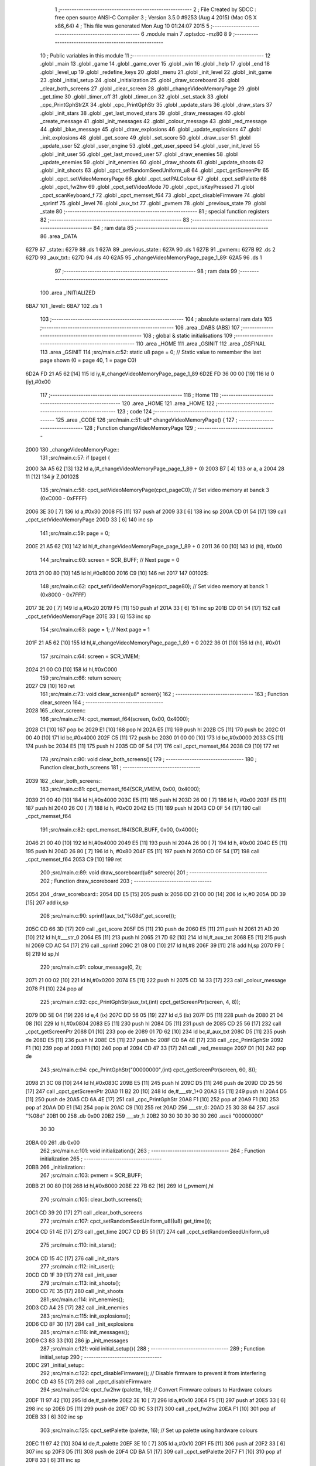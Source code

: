                               1 ;--------------------------------------------------------
                              2 ; File Created by SDCC : free open source ANSI-C Compiler
                              3 ; Version 3.5.0 #9253 (Aug  4 2015) (Mac OS X x86_64)
                              4 ; This file was generated Mon Aug 10 01:24:07 2015
                              5 ;--------------------------------------------------------
                              6 	.module main
                              7 	.optsdcc -mz80
                              8 	
                              9 ;--------------------------------------------------------
                             10 ; Public variables in this module
                             11 ;--------------------------------------------------------
                             12 	.globl _main
                             13 	.globl _game
                             14 	.globl _game_over
                             15 	.globl _win
                             16 	.globl _help
                             17 	.globl _end
                             18 	.globl _level_up
                             19 	.globl _redefine_keys
                             20 	.globl _menu
                             21 	.globl _init_level
                             22 	.globl _init_game
                             23 	.globl _initial_setup
                             24 	.globl _initialization
                             25 	.globl _draw_scoreboard
                             26 	.globl _clear_both_screens
                             27 	.globl _clear_screen
                             28 	.globl _changeVideoMemoryPage
                             29 	.globl _get_time
                             30 	.globl _timer_off
                             31 	.globl _timer_on
                             32 	.globl _set_stack
                             33 	.globl _cpc_PrintGphStr2X
                             34 	.globl _cpc_PrintGphStr
                             35 	.globl _update_stars
                             36 	.globl _draw_stars
                             37 	.globl _init_stars
                             38 	.globl _get_last_moved_stars
                             39 	.globl _draw_messages
                             40 	.globl _create_message
                             41 	.globl _init_messages
                             42 	.globl _colour_message
                             43 	.globl _red_message
                             44 	.globl _blue_message
                             45 	.globl _draw_explosions
                             46 	.globl _update_explosions
                             47 	.globl _init_explosions
                             48 	.globl _get_score
                             49 	.globl _set_score
                             50 	.globl _draw_user
                             51 	.globl _update_user
                             52 	.globl _user_engine
                             53 	.globl _get_user_speed
                             54 	.globl _user_init_level
                             55 	.globl _init_user
                             56 	.globl _get_last_moved_user
                             57 	.globl _draw_enemies
                             58 	.globl _update_enemies
                             59 	.globl _init_enemies
                             60 	.globl _draw_shoots
                             61 	.globl _update_shoots
                             62 	.globl _init_shoots
                             63 	.globl _cpct_setRandomSeedUniform_u8
                             64 	.globl _cpct_getScreenPtr
                             65 	.globl _cpct_setVideoMemoryPage
                             66 	.globl _cpct_setPALColour
                             67 	.globl _cpct_setPalette
                             68 	.globl _cpct_fw2hw
                             69 	.globl _cpct_setVideoMode
                             70 	.globl _cpct_isKeyPressed
                             71 	.globl _cpct_scanKeyboard_f
                             72 	.globl _cpct_memset_f64
                             73 	.globl _cpct_disableFirmware
                             74 	.globl _sprintf
                             75 	.globl _level
                             76 	.globl _aux_txt
                             77 	.globl _pvmem
                             78 	.globl _previous_state
                             79 	.globl _state
                             80 ;--------------------------------------------------------
                             81 ; special function registers
                             82 ;--------------------------------------------------------
                             83 ;--------------------------------------------------------
                             84 ; ram data
                             85 ;--------------------------------------------------------
                             86 	.area _DATA
   6279                      87 _state::
   6279                      88 	.ds 1
   627A                      89 _previous_state::
   627A                      90 	.ds 1
   627B                      91 _pvmem::
   627B                      92 	.ds 2
   627D                      93 _aux_txt::
   627D                      94 	.ds 40
   62A5                      95 _changeVideoMemoryPage_page_1_89:
   62A5                      96 	.ds 1
                             97 ;--------------------------------------------------------
                             98 ; ram data
                             99 ;--------------------------------------------------------
                            100 	.area _INITIALIZED
   6BA7                     101 _level::
   6BA7                     102 	.ds 1
                            103 ;--------------------------------------------------------
                            104 ; absolute external ram data
                            105 ;--------------------------------------------------------
                            106 	.area _DABS (ABS)
                            107 ;--------------------------------------------------------
                            108 ; global & static initialisations
                            109 ;--------------------------------------------------------
                            110 	.area _HOME
                            111 	.area _GSINIT
                            112 	.area _GSFINAL
                            113 	.area _GSINIT
                            114 ;src/main.c:52: static u8 page   = 0;   // Static value to remember the last page shown (0 = page 40, 1 = page C0)
   6D2A FD 21 A5 62   [14]  115 	ld	iy,#_changeVideoMemoryPage_page_1_89
   6D2E FD 36 00 00   [19]  116 	ld	0 (iy),#0x00
                            117 ;--------------------------------------------------------
                            118 ; Home
                            119 ;--------------------------------------------------------
                            120 	.area _HOME
                            121 	.area _HOME
                            122 ;--------------------------------------------------------
                            123 ; code
                            124 ;--------------------------------------------------------
                            125 	.area _CODE
                            126 ;src/main.c:51: u8* changeVideoMemoryPage() {
                            127 ;	---------------------------------
                            128 ; Function changeVideoMemoryPage
                            129 ; ---------------------------------
   2000                     130 _changeVideoMemoryPage::
                            131 ;src/main.c:57: if (page) {
   2000 3A A5 62      [13]  132 	ld	a,(#_changeVideoMemoryPage_page_1_89 + 0)
   2003 B7            [ 4]  133 	or	a, a
   2004 28 11         [12]  134 	jr	Z,00102$
                            135 ;src/main.c:58: cpct_setVideoMemoryPage(cpct_pageC0);  // Set video memory at banck 3 (0xC000 - 0xFFFF)
   2006 3E 30         [ 7]  136 	ld	a,#0x30
   2008 F5            [11]  137 	push	af
   2009 33            [ 6]  138 	inc	sp
   200A CD 01 54      [17]  139 	call	_cpct_setVideoMemoryPage
   200D 33            [ 6]  140 	inc	sp
                            141 ;src/main.c:59: page = 0;  
   200E 21 A5 62      [10]  142 	ld	hl,#_changeVideoMemoryPage_page_1_89 + 0
   2011 36 00         [10]  143 	ld	(hl), #0x00
                            144 ;src/main.c:60: screen = SCR_BUFF;                            // Next page = 0
   2013 21 00 80      [10]  145 	ld	hl,#0x8000
   2016 C9            [10]  146 	ret
   2017                     147 00102$:
                            148 ;src/main.c:62: cpct_setVideoMemoryPage(cpct_page80);  // Set video memory at banck 1 (0x8000 - 0x7FFF)
   2017 3E 20         [ 7]  149 	ld	a,#0x20
   2019 F5            [11]  150 	push	af
   201A 33            [ 6]  151 	inc	sp
   201B CD 01 54      [17]  152 	call	_cpct_setVideoMemoryPage
   201E 33            [ 6]  153 	inc	sp
                            154 ;src/main.c:63: page = 1;                              // Next page = 1
   201F 21 A5 62      [10]  155 	ld	hl,#_changeVideoMemoryPage_page_1_89 + 0
   2022 36 01         [10]  156 	ld	(hl), #0x01
                            157 ;src/main.c:64: screen = SCR_VMEM;
   2024 21 00 C0      [10]  158 	ld	hl,#0xC000
                            159 ;src/main.c:66: return screen;
   2027 C9            [10]  160 	ret
                            161 ;src/main.c:73: void clear_screen(u8* screen){
                            162 ;	---------------------------------
                            163 ; Function clear_screen
                            164 ; ---------------------------------
   2028                     165 _clear_screen::
                            166 ;src/main.c:74: cpct_memset_f64(screen, 0x00, 0x4000);   
   2028 C1            [10]  167 	pop	bc
   2029 E1            [10]  168 	pop	hl
   202A E5            [11]  169 	push	hl
   202B C5            [11]  170 	push	bc
   202C 01 00 40      [10]  171 	ld	bc,#0x4000
   202F C5            [11]  172 	push	bc
   2030 01 00 00      [10]  173 	ld	bc,#0x0000
   2033 C5            [11]  174 	push	bc
   2034 E5            [11]  175 	push    hl
   2035 CD 0F 54      [17]  176 	call    _cpct_memset_f64
   2038 C9            [10]  177 	ret
                            178 ;src/main.c:80: void clear_both_screens(){
                            179 ;	---------------------------------
                            180 ; Function clear_both_screens
                            181 ; ---------------------------------
   2039                     182 _clear_both_screens::
                            183 ;src/main.c:81: cpct_memset_f64(SCR_VMEM, 0x00, 0x4000);   
   2039 21 00 40      [10]  184 	ld	hl,#0x4000
   203C E5            [11]  185 	push	hl
   203D 26 00         [ 7]  186 	ld	h, #0x00
   203F E5            [11]  187 	push	hl
   2040 26 C0         [ 7]  188 	ld	h, #0xC0
   2042 E5            [11]  189 	push	hl
   2043 CD 0F 54      [17]  190 	call	_cpct_memset_f64
                            191 ;src/main.c:82: cpct_memset_f64(SCR_BUFF, 0x00, 0x4000);   
   2046 21 00 40      [10]  192 	ld	hl,#0x4000
   2049 E5            [11]  193 	push	hl
   204A 26 00         [ 7]  194 	ld	h, #0x00
   204C E5            [11]  195 	push	hl
   204D 26 80         [ 7]  196 	ld	h, #0x80
   204F E5            [11]  197 	push    hl
   2050 CD 0F 54      [17]  198 	call    _cpct_memset_f64
   2053 C9            [10]  199 	ret
                            200 ;src/main.c:89: void draw_scoreboard(u8* screen){
                            201 ;	---------------------------------
                            202 ; Function draw_scoreboard
                            203 ; ---------------------------------
   2054                     204 _draw_scoreboard::
   2054 DD E5         [15]  205 	push	ix
   2056 DD 21 00 00   [14]  206 	ld	ix,#0
   205A DD 39         [15]  207 	add	ix,sp
                            208 ;src/main.c:90: sprintf(aux_txt,"%08d",get_score());
   205C CD 66 3D      [17]  209 	call	_get_score
   205F D5            [11]  210 	push	de
   2060 E5            [11]  211 	push	hl
   2061 21 AD 20      [10]  212 	ld	hl,#___str_0
   2064 E5            [11]  213 	push	hl
   2065 21 7D 62      [10]  214 	ld	hl,#_aux_txt
   2068 E5            [11]  215 	push	hl
   2069 CD AC 54      [17]  216 	call	_sprintf
   206C 21 08 00      [10]  217 	ld	hl,#8
   206F 39            [11]  218 	add	hl,sp
   2070 F9            [ 6]  219 	ld	sp,hl
                            220 ;src/main.c:91: colour_message(0, 2);
   2071 21 00 02      [10]  221 	ld	hl,#0x0200
   2074 E5            [11]  222 	push	hl
   2075 CD 14 33      [17]  223 	call	_colour_message
   2078 F1            [10]  224 	pop	af
                            225 ;src/main.c:92: cpc_PrintGphStr(aux_txt,(int) cpct_getScreenPtr(screen, 4, 8));
   2079 DD 5E 04      [19]  226 	ld	e,4 (ix)
   207C DD 56 05      [19]  227 	ld	d,5 (ix)
   207F D5            [11]  228 	push	de
   2080 21 04 08      [10]  229 	ld	hl,#0x0804
   2083 E5            [11]  230 	push	hl
   2084 D5            [11]  231 	push	de
   2085 CD 25 56      [17]  232 	call	_cpct_getScreenPtr
   2088 D1            [10]  233 	pop	de
   2089 01 7D 62      [10]  234 	ld	bc,#_aux_txt
   208C D5            [11]  235 	push	de
   208D E5            [11]  236 	push	hl
   208E C5            [11]  237 	push	bc
   208F CD 6A 4E      [17]  238 	call	_cpc_PrintGphStr
   2092 F1            [10]  239 	pop	af
   2093 F1            [10]  240 	pop	af
   2094 CD 47 33      [17]  241 	call	_red_message
   2097 D1            [10]  242 	pop	de
                            243 ;src/main.c:94: cpc_PrintGphStr("00000000",(int) cpct_getScreenPtr(screen, 60, 8));
   2098 21 3C 08      [10]  244 	ld	hl,#0x083C
   209B E5            [11]  245 	push	hl
   209C D5            [11]  246 	push	de
   209D CD 25 56      [17]  247 	call	_cpct_getScreenPtr
   20A0 11 B2 20      [10]  248 	ld	de,#___str_1+0
   20A3 E5            [11]  249 	push	hl
   20A4 D5            [11]  250 	push	de
   20A5 CD 6A 4E      [17]  251 	call	_cpc_PrintGphStr
   20A8 F1            [10]  252 	pop	af
   20A9 F1            [10]  253 	pop	af
   20AA DD E1         [14]  254 	pop	ix
   20AC C9            [10]  255 	ret
   20AD                     256 ___str_0:
   20AD 25 30 38 64         257 	.ascii "%08d"
   20B1 00                  258 	.db 0x00
   20B2                     259 ___str_1:
   20B2 30 30 30 30 30 30   260 	.ascii "00000000"
        30 30
   20BA 00                  261 	.db 0x00
                            262 ;src/main.c:101: void initialization(){
                            263 ;	---------------------------------
                            264 ; Function initialization
                            265 ; ---------------------------------
   20BB                     266 _initialization::
                            267 ;src/main.c:103: pvmem = SCR_BUFF;
   20BB 21 00 80      [10]  268 	ld	hl,#0x8000
   20BE 22 7B 62      [16]  269 	ld	(_pvmem),hl
                            270 ;src/main.c:105: clear_both_screens();
   20C1 CD 39 20      [17]  271 	call	_clear_both_screens
                            272 ;src/main.c:107: cpct_setRandomSeedUniform_u8((u8) get_time());
   20C4 CD 51 4E      [17]  273 	call	_get_time
   20C7 CD B5 51      [17]  274 	call	_cpct_setRandomSeedUniform_u8
                            275 ;src/main.c:110: init_stars();
   20CA CD 15 4C      [17]  276 	call	_init_stars
                            277 ;src/main.c:112: init_user();
   20CD CD 1F 39      [17]  278 	call	_init_user
                            279 ;src/main.c:113: init_shoots();
   20D0 CD 7E 35      [17]  280 	call	_init_shoots
                            281 ;src/main.c:114: init_enemies();
   20D3 CD A4 25      [17]  282 	call	_init_enemies
                            283 ;src/main.c:115: init_explosions();
   20D6 CD 8F 30      [17]  284 	call	_init_explosions
                            285 ;src/main.c:116: init_messages();
   20D9 C3 83 33      [10]  286 	jp    _init_messages
                            287 ;src/main.c:121: void initial_setup(){
                            288 ;	---------------------------------
                            289 ; Function initial_setup
                            290 ; ---------------------------------
   20DC                     291 _initial_setup::
                            292 ;src/main.c:122: cpct_disableFirmware();  // Disable firmware to prevent it from interfering
   20DC CD 43 55      [17]  293 	call	_cpct_disableFirmware
                            294 ;src/main.c:124: cpct_fw2hw       (palette, 16);   // Convert Firmware colours to Hardware colours 
   20DF 11 97 42      [10]  295 	ld	de,#_palette
   20E2 3E 10         [ 7]  296 	ld	a,#0x10
   20E4 F5            [11]  297 	push	af
   20E5 33            [ 6]  298 	inc	sp
   20E6 D5            [11]  299 	push	de
   20E7 CD 9C 53      [17]  300 	call	_cpct_fw2hw
   20EA F1            [10]  301 	pop	af
   20EB 33            [ 6]  302 	inc	sp
                            303 ;src/main.c:125: cpct_setPalette  (palette, 16);   // Set up palette using hardware colours
   20EC 11 97 42      [10]  304 	ld	de,#_palette
   20EF 3E 10         [ 7]  305 	ld	a,#0x10
   20F1 F5            [11]  306 	push	af
   20F2 33            [ 6]  307 	inc	sp
   20F3 D5            [11]  308 	push	de
   20F4 CD BA 51      [17]  309 	call	_cpct_setPalette
   20F7 F1            [10]  310 	pop	af
   20F8 33            [ 6]  311 	inc	sp
                            312 ;src/main.c:126: cpct_setBorder   (palette[0]);    // Set up the border to the background colour (white)
   20F9 3A 97 42      [13]  313 	ld	a, (#_palette + 0)
   20FC 57            [ 4]  314 	ld	d,a
   20FD 1E 10         [ 7]  315 	ld	e,#0x10
   20FF D5            [11]  316 	push	de
   2100 CD D0 52      [17]  317 	call	_cpct_setPALColour
   2103 F1            [10]  318 	pop	af
                            319 ;src/main.c:127: cpct_setVideoMode(0);               // Change to Mode 0 (160x200, 16 colours)
   2104 AF            [ 4]  320 	xor	a, a
   2105 F5            [11]  321 	push	af
   2106 33            [ 6]  322 	inc	sp
   2107 CD 0F 55      [17]  323 	call	_cpct_setVideoMode
   210A 33            [ 6]  324 	inc	sp
                            325 ;src/main.c:130: clear_both_screens();
   210B CD 39 20      [17]  326 	call	_clear_both_screens
                            327 ;src/main.c:131: state=INITIAL_STATE;
   210E 21 79 62      [10]  328 	ld	hl,#_state + 0
   2111 36 02         [10]  329 	ld	(hl), #0x02
   2113 C9            [10]  330 	ret
                            331 ;src/main.c:134: void init_game(){
                            332 ;	---------------------------------
                            333 ; Function init_game
                            334 ; ---------------------------------
   2114                     335 _init_game::
                            336 ;src/main.c:136: }
   2114 C9            [10]  337 	ret
                            338 ;src/main.c:138: void init_level(){
                            339 ;	---------------------------------
                            340 ; Function init_level
                            341 ; ---------------------------------
   2115                     342 _init_level::
                            343 ;src/main.c:140: }
   2115 C9            [10]  344 	ret
                            345 ;src/main.c:142: u8 menu(){
                            346 ;	---------------------------------
                            347 ; Function menu
                            348 ; ---------------------------------
   2116                     349 _menu::
                            350 ;src/main.c:143: u8 choice=0;
   2116 0E 00         [ 7]  351 	ld	c,#0x00
                            352 ;src/main.c:145: clear_screen(SCR_VMEM);
   2118 C5            [11]  353 	push	bc
   2119 21 00 C0      [10]  354 	ld	hl,#0xC000
   211C E5            [11]  355 	push	hl
   211D CD 28 20      [17]  356 	call	_clear_screen
   2120 F1            [10]  357 	pop	af
   2121 CD 47 33      [17]  358 	call	_red_message
   2124 21 14 10      [10]  359 	ld	hl,#0x1014
   2127 E5            [11]  360 	push	hl
   2128 21 00 C0      [10]  361 	ld	hl,#0xC000
   212B E5            [11]  362 	push	hl
   212C CD 25 56      [17]  363 	call	_cpct_getScreenPtr
   212F C1            [10]  364 	pop	bc
   2130 11 00 22      [10]  365 	ld	de,#___str_2+0
   2133 C5            [11]  366 	push	bc
   2134 E5            [11]  367 	push	hl
   2135 D5            [11]  368 	push	de
   2136 CD 5F 4E      [17]  369 	call	_cpc_PrintGphStr2X
   2139 F1            [10]  370 	pop	af
   213A F1            [10]  371 	pop	af
   213B CD 65 33      [17]  372 	call	_blue_message
   213E 21 1C 40      [10]  373 	ld	hl,#0x401C
   2141 E5            [11]  374 	push	hl
   2142 21 00 C0      [10]  375 	ld	hl,#0xC000
   2145 E5            [11]  376 	push	hl
   2146 CD 25 56      [17]  377 	call	_cpct_getScreenPtr
   2149 C1            [10]  378 	pop	bc
   214A 11 15 22      [10]  379 	ld	de,#___str_3+0
   214D C5            [11]  380 	push	bc
   214E E5            [11]  381 	push	hl
   214F D5            [11]  382 	push	de
   2150 CD 6A 4E      [17]  383 	call	_cpc_PrintGphStr
   2153 F1            [10]  384 	pop	af
   2154 21 1C 50      [10]  385 	ld	hl, #0x501C
   2157 E3            [19]  386 	ex	(sp),hl
   2158 21 00 C0      [10]  387 	ld	hl,#0xC000
   215B E5            [11]  388 	push	hl
   215C CD 25 56      [17]  389 	call	_cpct_getScreenPtr
   215F C1            [10]  390 	pop	bc
   2160 11 1D 22      [10]  391 	ld	de,#___str_4+0
   2163 C5            [11]  392 	push	bc
   2164 E5            [11]  393 	push	hl
   2165 D5            [11]  394 	push	de
   2166 CD 6A 4E      [17]  395 	call	_cpc_PrintGphStr
   2169 F1            [10]  396 	pop	af
   216A 21 1C 60      [10]  397 	ld	hl, #0x601C
   216D E3            [19]  398 	ex	(sp),hl
   216E 21 00 C0      [10]  399 	ld	hl,#0xC000
   2171 E5            [11]  400 	push	hl
   2172 CD 25 56      [17]  401 	call	_cpct_getScreenPtr
   2175 C1            [10]  402 	pop	bc
   2176 11 25 22      [10]  403 	ld	de,#___str_5+0
   2179 C5            [11]  404 	push	bc
   217A E5            [11]  405 	push	hl
   217B D5            [11]  406 	push	de
   217C CD 6A 4E      [17]  407 	call	_cpc_PrintGphStr
   217F F1            [10]  408 	pop	af
   2180 21 1C 70      [10]  409 	ld	hl, #0x701C
   2183 E3            [19]  410 	ex	(sp),hl
   2184 21 00 C0      [10]  411 	ld	hl,#0xC000
   2187 E5            [11]  412 	push	hl
   2188 CD 25 56      [17]  413 	call	_cpct_getScreenPtr
   218B C1            [10]  414 	pop	bc
   218C 11 38 22      [10]  415 	ld	de,#___str_6+0
   218F C5            [11]  416 	push	bc
   2190 E5            [11]  417 	push	hl
   2191 D5            [11]  418 	push	de
   2192 CD 6A 4E      [17]  419 	call	_cpc_PrintGphStr
   2195 F1            [10]  420 	pop	af
   2196 F1            [10]  421 	pop	af
   2197 CD 47 33      [17]  422 	call	_red_message
   219A 21 14 A0      [10]  423 	ld	hl,#0xA014
   219D E5            [11]  424 	push	hl
   219E 21 00 C0      [10]  425 	ld	hl,#0xC000
   21A1 E5            [11]  426 	push	hl
   21A2 CD 25 56      [17]  427 	call	_cpct_getScreenPtr
   21A5 C1            [10]  428 	pop	bc
   21A6 11 42 22      [10]  429 	ld	de,#___str_7+0
   21A9 C5            [11]  430 	push	bc
   21AA E5            [11]  431 	push	hl
   21AB D5            [11]  432 	push	de
   21AC CD 6A 4E      [17]  433 	call	_cpc_PrintGphStr
   21AF F1            [10]  434 	pop	af
   21B0 F1            [10]  435 	pop	af
   21B1 C1            [10]  436 	pop	bc
                            437 ;src/main.c:157: while (choice==0) {
   21B2                     438 00109$:
   21B2 79            [ 4]  439 	ld	a,c
   21B3 B7            [ 4]  440 	or	a, a
   21B4 20 48         [12]  441 	jr	NZ,00111$
                            442 ;src/main.c:159: cpct_scanKeyboard_f();
   21B6 C5            [11]  443 	push	bc
   21B7 CD EF 51      [17]  444 	call	_cpct_scanKeyboard_f
   21BA 21 08 01      [10]  445 	ld	hl,#0x0108
   21BD E5            [11]  446 	push	hl
   21BE CD DE 51      [17]  447 	call	_cpct_isKeyPressed
   21C1 F1            [10]  448 	pop	af
   21C2 7D            [ 4]  449 	ld	a,l
   21C3 C1            [10]  450 	pop	bc
   21C4 B7            [ 4]  451 	or	a, a
   21C5 28 05         [12]  452 	jr	Z,00102$
                            453 ;src/main.c:162: init_game();
   21C7 CD 14 21      [17]  454 	call	_init_game
                            455 ;src/main.c:163: choice=STATE_GAME;
   21CA 0E 04         [ 7]  456 	ld	c,#0x04
   21CC                     457 00102$:
                            458 ;src/main.c:165: if (cpct_isKeyPressed(Key_2))    
   21CC C5            [11]  459 	push	bc
   21CD 21 08 02      [10]  460 	ld	hl,#0x0208
   21D0 E5            [11]  461 	push	hl
   21D1 CD DE 51      [17]  462 	call	_cpct_isKeyPressed
   21D4 F1            [10]  463 	pop	af
   21D5 7D            [ 4]  464 	ld	a,l
   21D6 C1            [10]  465 	pop	bc
   21D7 B7            [ 4]  466 	or	a, a
   21D8 28 02         [12]  467 	jr	Z,00104$
                            468 ;src/main.c:166: choice=STATE_HELP;
   21DA 0E 03         [ 7]  469 	ld	c,#0x03
   21DC                     470 00104$:
                            471 ;src/main.c:167: if (cpct_isKeyPressed(Key_3))    
   21DC C5            [11]  472 	push	bc
   21DD 21 07 02      [10]  473 	ld	hl,#0x0207
   21E0 E5            [11]  474 	push	hl
   21E1 CD DE 51      [17]  475 	call	_cpct_isKeyPressed
   21E4 F1            [10]  476 	pop	af
   21E5 7D            [ 4]  477 	ld	a,l
   21E6 C1            [10]  478 	pop	bc
   21E7 B7            [ 4]  479 	or	a, a
   21E8 28 02         [12]  480 	jr	Z,00106$
                            481 ;src/main.c:168: choice=STATE_REDEFINE;
   21EA 0E 09         [ 7]  482 	ld	c,#0x09
   21EC                     483 00106$:
                            484 ;src/main.c:169: if (cpct_isKeyPressed(Key_Esc)){    
   21EC C5            [11]  485 	push	bc
   21ED 21 08 04      [10]  486 	ld	hl,#0x0408
   21F0 E5            [11]  487 	push	hl
   21F1 CD DE 51      [17]  488 	call	_cpct_isKeyPressed
   21F4 F1            [10]  489 	pop	af
   21F5 7D            [ 4]  490 	ld	a,l
   21F6 C1            [10]  491 	pop	bc
   21F7 B7            [ 4]  492 	or	a, a
   21F8 28 B8         [12]  493 	jr	Z,00109$
                            494 ;src/main.c:170: choice=STATE_EXIT;
   21FA 0E 05         [ 7]  495 	ld	c,#0x05
   21FC 18 B4         [12]  496 	jr	00109$
   21FE                     497 00111$:
                            498 ;src/main.c:173: return choice; 
   21FE 69            [ 4]  499 	ld	l,c
   21FF C9            [10]  500 	ret
   2200                     501 ___str_2:
   2200 53 50 41 43 45 3B   502 	.ascii "SPACE;RETRO;INVADERS"
        52 45 54 52 4F 3B
        49 4E 56 41 44 45
        52 53
   2214 00                  503 	.db 0x00
   2215                     504 ___str_3:
   2215 31 3B 4A 55 47 41   505 	.ascii "1;JUGAR"
        52
   221C 00                  506 	.db 0x00
   221D                     507 ___str_4:
   221D 32 3B 41 59 55 44   508 	.ascii "2;AYUDA"
        41
   2224 00                  509 	.db 0x00
   2225                     510 ___str_5:
   2225 33 3B 52 45 44 45   511 	.ascii "3;REDEFINIR;TECLAS"
        46 49 4E 49 52 3B
        54 45 43 4C 41 53
   2237 00                  512 	.db 0x00
   2238                     513 ___str_6:
   2238 45 53 43 3B 53 41   514 	.ascii "ESC;SALIR"
        4C 49 52
   2241 00                  515 	.db 0x00
   2242                     516 ___str_7:
   2242 43 3B 32 30 31 35   517 	.ascii "C;2015;JOHN;LOBO"
        3B 4A 4F 48 4E 3B
        4C 4F 42 4F
   2252 00                  518 	.db 0x00
                            519 ;src/main.c:176: u8 redefine_keys(){
                            520 ;	---------------------------------
                            521 ; Function redefine_keys
                            522 ; ---------------------------------
   2253                     523 _redefine_keys::
                            524 ;src/main.c:178: return STATE_MENU;
   2253 2E 02         [ 7]  525 	ld	l,#0x02
   2255 C9            [10]  526 	ret
                            527 ;src/main.c:182: u8 level_up(){
                            528 ;	---------------------------------
                            529 ; Function level_up
                            530 ; ---------------------------------
   2256                     531 _level_up::
                            532 ;src/main.c:184: return STATE_MENU;
   2256 2E 02         [ 7]  533 	ld	l,#0x02
   2258 C9            [10]  534 	ret
                            535 ;src/main.c:188: u8 end(){
                            536 ;	---------------------------------
                            537 ; Function end
                            538 ; ---------------------------------
   2259                     539 _end::
                            540 ;src/main.c:190: return STATE_MENU;
   2259 2E 02         [ 7]  541 	ld	l,#0x02
   225B C9            [10]  542 	ret
                            543 ;src/main.c:194: u8 help(){
                            544 ;	---------------------------------
                            545 ; Function help
                            546 ; ---------------------------------
   225C                     547 _help::
                            548 ;src/main.c:196: return STATE_MENU;
   225C 2E 02         [ 7]  549 	ld	l,#0x02
   225E C9            [10]  550 	ret
                            551 ;src/main.c:200: u8 win(){
                            552 ;	---------------------------------
                            553 ; Function win
                            554 ; ---------------------------------
   225F                     555 _win::
                            556 ;src/main.c:202: return STATE_MENU;
   225F 2E 02         [ 7]  557 	ld	l,#0x02
   2261 C9            [10]  558 	ret
                            559 ;src/main.c:206: u8 game_over(){
                            560 ;	---------------------------------
                            561 ; Function game_over
                            562 ; ---------------------------------
   2262                     563 _game_over::
                            564 ;src/main.c:208: return STATE_LOSE;
   2262 2E 07         [ 7]  565 	ld	l,#0x07
   2264 C9            [10]  566 	ret
                            567 ;src/main.c:212: u8 game(){
                            568 ;	---------------------------------
                            569 ; Function game
                            570 ; ---------------------------------
   2265                     571 _game::
   2265 DD E5         [15]  572 	push	ix
   2267 DD 21 00 00   [14]  573 	ld	ix,#0
   226B DD 39         [15]  574 	add	ix,sp
   226D F5            [11]  575 	push	af
   226E F5            [11]  576 	push	af
                            577 ;src/main.c:214: timer_on();
   226F CD 1B 4E      [17]  578 	call	_timer_on
                            579 ;src/main.c:219: initialization(); 
   2272 CD BB 20      [17]  580 	call	_initialization
                            581 ;src/main.c:221: create_message(25,96,30,";VAMOS;AL;ATAQUE;");
   2275 21 87 23      [10]  582 	ld	hl,#___str_8
   2278 E5            [11]  583 	push	hl
   2279 21 60 1E      [10]  584 	ld	hl,#0x1E60
   227C E5            [11]  585 	push	hl
   227D 3E 19         [ 7]  586 	ld	a,#0x19
   227F F5            [11]  587 	push	af
   2280 33            [ 6]  588 	inc	sp
   2281 CD C4 33      [17]  589 	call	_create_message
   2284 F1            [10]  590 	pop	af
   2285 F1            [10]  591 	pop	af
   2286 33            [ 6]  592 	inc	sp
                            593 ;src/main.c:223: init_level();
   2287 CD 15 21      [17]  594 	call	_init_level
                            595 ;src/main.c:225: while(1)
   228A                     596 00111$:
                            597 ;src/main.c:232: if ((STARFIELD_ACTIVE) && (get_time()-get_last_moved_stars()>VELOCIDAD_ESTRELLAS)){
   228A CD 51 4E      [17]  598 	call	_get_time
   228D DD 72 FF      [19]  599 	ld	-1 (ix),d
   2290 DD 73 FE      [19]  600 	ld	-2 (ix),e
   2293 DD 74 FD      [19]  601 	ld	-3 (ix),h
   2296 DD 75 FC      [19]  602 	ld	-4 (ix),l
   2299 CD F8 4B      [17]  603 	call	_get_last_moved_stars
   229C DD 7E FC      [19]  604 	ld	a,-4 (ix)
   229F 95            [ 4]  605 	sub	a, l
   22A0 6F            [ 4]  606 	ld	l,a
   22A1 DD 7E FD      [19]  607 	ld	a,-3 (ix)
   22A4 9C            [ 4]  608 	sbc	a, h
   22A5 67            [ 4]  609 	ld	h,a
   22A6 DD 7E FE      [19]  610 	ld	a,-2 (ix)
   22A9 9B            [ 4]  611 	sbc	a, e
   22AA 5F            [ 4]  612 	ld	e,a
   22AB DD 7E FF      [19]  613 	ld	a,-1 (ix)
   22AE 9A            [ 4]  614 	sbc	a, d
   22AF 57            [ 4]  615 	ld	d,a
   22B0 3E 28         [ 7]  616 	ld	a,#0x28
   22B2 BD            [ 4]  617 	cp	a, l
   22B3 3E 00         [ 7]  618 	ld	a,#0x00
   22B5 9C            [ 4]  619 	sbc	a, h
   22B6 3E 00         [ 7]  620 	ld	a,#0x00
   22B8 9B            [ 4]  621 	sbc	a, e
   22B9 3E 00         [ 7]  622 	ld	a,#0x00
   22BB 9A            [ 4]  623 	sbc	a, d
   22BC 30 03         [12]  624 	jr	NC,00102$
                            625 ;src/main.c:233: update_stars();
   22BE CD 58 4D      [17]  626 	call	_update_stars
   22C1                     627 00102$:
                            628 ;src/main.c:236: update_explosions();
   22C1 CD 8A 31      [17]  629 	call	_update_explosions
                            630 ;src/main.c:238: if ((get_time()-get_last_moved_user())>get_user_speed()){
   22C4 CD 51 4E      [17]  631 	call	_get_time
   22C7 DD 72 FF      [19]  632 	ld	-1 (ix),d
   22CA DD 73 FE      [19]  633 	ld	-2 (ix),e
   22CD DD 74 FD      [19]  634 	ld	-3 (ix),h
   22D0 DD 75 FC      [19]  635 	ld	-4 (ix),l
   22D3 CD AA 39      [17]  636 	call	_get_last_moved_user
   22D6 DD 7E FC      [19]  637 	ld	a,-4 (ix)
   22D9 95            [ 4]  638 	sub	a, l
   22DA DD 77 FC      [19]  639 	ld	-4 (ix),a
   22DD DD 7E FD      [19]  640 	ld	a,-3 (ix)
   22E0 9C            [ 4]  641 	sbc	a, h
   22E1 DD 77 FD      [19]  642 	ld	-3 (ix),a
   22E4 DD 7E FE      [19]  643 	ld	a,-2 (ix)
   22E7 9B            [ 4]  644 	sbc	a, e
   22E8 DD 77 FE      [19]  645 	ld	-2 (ix),a
   22EB DD 7E FF      [19]  646 	ld	a,-1 (ix)
   22EE 9A            [ 4]  647 	sbc	a, d
   22EF DD 77 FF      [19]  648 	ld	-1 (ix),a
   22F2 CD B7 39      [17]  649 	call	_get_user_speed
   22F5 26 00         [ 7]  650 	ld	h,#0x00
   22F7 11 00 00      [10]  651 	ld	de,#0x0000
   22FA 7D            [ 4]  652 	ld	a,l
   22FB DD 96 FC      [19]  653 	sub	a, -4 (ix)
   22FE 7C            [ 4]  654 	ld	a,h
   22FF DD 9E FD      [19]  655 	sbc	a, -3 (ix)
   2302 7A            [ 4]  656 	ld	a,d
   2303 DD 9E FE      [19]  657 	sbc	a, -2 (ix)
   2306 7B            [ 4]  658 	ld	a,e
   2307 DD 9E FF      [19]  659 	sbc	a, -1 (ix)
   230A 30 03         [12]  660 	jr	NC,00105$
                            661 ;src/main.c:239: update_user();
   230C CD 07 3A      [17]  662 	call	_update_user
   230F                     663 00105$:
                            664 ;src/main.c:241: update_shoots();
   230F CD FC 36      [17]  665 	call	_update_shoots
                            666 ;src/main.c:242: update_enemies();
   2312 CD AC 29      [17]  667 	call	_update_enemies
                            668 ;src/main.c:248: clear_screen(pvmem);
   2315 2A 7B 62      [16]  669 	ld	hl,(_pvmem)
   2318 E5            [11]  670 	push	hl
   2319 CD 28 20      [17]  671 	call	_clear_screen
   231C F1            [10]  672 	pop	af
                            673 ;src/main.c:252: user_engine(pvmem);
   231D 2A 7B 62      [16]  674 	ld	hl,(_pvmem)
   2320 E5            [11]  675 	push	hl
   2321 CD BC 39      [17]  676 	call	_user_engine
   2324 F1            [10]  677 	pop	af
                            678 ;src/main.c:256: draw_stars(pvmem);
   2325 2A 7B 62      [16]  679 	ld	hl,(_pvmem)
   2328 E5            [11]  680 	push	hl
   2329 CD AB 4C      [17]  681 	call	_draw_stars
   232C F1            [10]  682 	pop	af
                            683 ;src/main.c:260: draw_user(pvmem);
   232D 2A 7B 62      [16]  684 	ld	hl,(_pvmem)
   2330 E5            [11]  685 	push	hl
   2331 CD DE 3C      [17]  686 	call	_draw_user
   2334 F1            [10]  687 	pop	af
                            688 ;src/main.c:261: draw_shoots(pvmem);
   2335 2A 7B 62      [16]  689 	ld	hl,(_pvmem)
   2338 E5            [11]  690 	push	hl
   2339 CD 14 38      [17]  691 	call	_draw_shoots
   233C F1            [10]  692 	pop	af
                            693 ;src/main.c:262: draw_enemies(pvmem);
   233D 2A 7B 62      [16]  694 	ld	hl,(_pvmem)
   2340 E5            [11]  695 	push	hl
   2341 CD 4B 2F      [17]  696 	call	_draw_enemies
   2344 F1            [10]  697 	pop	af
                            698 ;src/main.c:263: draw_explosions(pvmem);
   2345 2A 7B 62      [16]  699 	ld	hl,(_pvmem)
   2348 E5            [11]  700 	push	hl
   2349 CD 1F 32      [17]  701 	call	_draw_explosions
   234C F1            [10]  702 	pop	af
                            703 ;src/main.c:265: draw_messages(pvmem);
   234D 2A 7B 62      [16]  704 	ld	hl,(_pvmem)
   2350 E5            [11]  705 	push	hl
   2351 CD 11 34      [17]  706 	call	_draw_messages
   2354 F1            [10]  707 	pop	af
                            708 ;src/main.c:266: draw_scoreboard(pvmem);
   2355 2A 7B 62      [16]  709 	ld	hl,(_pvmem)
   2358 E5            [11]  710 	push	hl
   2359 CD 54 20      [17]  711 	call	_draw_scoreboard
                            712 ;src/main.c:274: if (cpct_isKeyPressed(Key_Esc)){     // ESC
   235C 21 08 04      [10]  713 	ld	hl, #0x0408
   235F E3            [19]  714 	ex	(sp),hl
   2360 CD DE 51      [17]  715 	call	_cpct_isKeyPressed
   2363 F1            [10]  716 	pop	af
   2364 7D            [ 4]  717 	ld	a,l
   2365 B7            [ 4]  718 	or	a, a
   2366 28 07         [12]  719 	jr	Z,00109$
                            720 ;src/main.c:275: state = STATE_MENU;
   2368 21 79 62      [10]  721 	ld	hl,#_state + 0
   236B 36 02         [10]  722 	ld	(hl), #0x02
                            723 ;src/main.c:276: break;
   236D 18 09         [12]  724 	jr	00112$
   236F                     725 00109$:
                            726 ;src/main.c:292: pvmem = changeVideoMemoryPage();
   236F CD 00 20      [17]  727 	call	_changeVideoMemoryPage
   2372 22 7B 62      [16]  728 	ld	(_pvmem),hl
   2375 C3 8A 22      [10]  729 	jp	00111$
   2378                     730 00112$:
                            731 ;src/main.c:301: timer_off();
   2378 CD 44 4E      [17]  732 	call	_timer_off
                            733 ;src/main.c:303: return state;
   237B FD 21 79 62   [14]  734 	ld	iy,#_state
   237F FD 6E 00      [19]  735 	ld	l,0 (iy)
   2382 DD F9         [10]  736 	ld	sp, ix
   2384 DD E1         [14]  737 	pop	ix
   2386 C9            [10]  738 	ret
   2387                     739 ___str_8:
   2387 3B 56 41 4D 4F 53   740 	.ascii ";VAMOS;AL;ATAQUE;"
        3B 41 4C 3B 41 54
        41 51 55 45 3B
   2398 00                  741 	.db 0x00
                            742 ;src/main.c:311: int main() {
                            743 ;	---------------------------------
                            744 ; Function main
                            745 ; ---------------------------------
   2399                     746 _main::
                            747 ;src/main.c:314: set_stack(0x1000);
   2399 21 00 10      [10]  748 	ld	hl,#0x1000
   239C E5            [11]  749 	push	hl
   239D CD 63 51      [17]  750 	call	_set_stack
   23A0 F1            [10]  751 	pop	af
                            752 ;src/main.c:316: initial_setup();
   23A1 CD DC 20      [17]  753 	call	_initial_setup
                            754 ;src/main.c:318: while (state != STATE_EXIT) {
   23A4                     755 00118$:
                            756 ;src/main.c:319: switch(state) {
   23A4 3A 79 62      [13]  757 	ld	a,(#_state + 0)
   23A7 FE 05         [ 7]  758 	cp	a,#0x05
   23A9 CA 61 24      [10]  759 	jp	Z,00120$
   23AC FE 02         [ 7]  760 	cp	a,#0x02
   23AE 28 19         [12]  761 	jr	Z,00101$
   23B0 FE 03         [ 7]  762 	cp	a,#0x03
   23B2 28 2D         [12]  763 	jr	Z,00103$
   23B4 FE 04         [ 7]  764 	cp	a,#0x04
   23B6 28 35         [12]  765 	jr	Z,00104$
   23B8 FE 06         [ 7]  766 	cp	a,#0x06
   23BA CA 3F 24      [10]  767 	jp	Z,00114$
   23BD FE 07         [ 7]  768 	cp	a,#0x07
   23BF CA 4C 24      [10]  769 	jp	Z,00115$
   23C2 D6 09         [ 7]  770 	sub	a, #0x09
   23C4 28 0F         [12]  771 	jr	Z,00102$
   23C6 C3 59 24      [10]  772 	jp	00116$
                            773 ;src/main.c:320: case STATE_MENU:
   23C9                     774 00101$:
                            775 ;src/main.c:321: state = menu();
   23C9 CD 16 21      [17]  776 	call	_menu
   23CC FD 21 79 62   [14]  777 	ld	iy,#_state
   23D0 FD 75 00      [19]  778 	ld	0 (iy),l
                            779 ;src/main.c:322: break;
   23D3 18 CF         [12]  780 	jr	00118$
                            781 ;src/main.c:324: case STATE_REDEFINE:
   23D5                     782 00102$:
                            783 ;src/main.c:325: state = redefine_keys();
   23D5 CD 53 22      [17]  784 	call	_redefine_keys
   23D8 FD 21 79 62   [14]  785 	ld	iy,#_state
   23DC FD 75 00      [19]  786 	ld	0 (iy),l
                            787 ;src/main.c:326: break;
   23DF 18 C3         [12]  788 	jr	00118$
                            789 ;src/main.c:328: case STATE_HELP:
   23E1                     790 00103$:
                            791 ;src/main.c:329: state = help();
   23E1 CD 5C 22      [17]  792 	call	_help
   23E4 FD 21 79 62   [14]  793 	ld	iy,#_state
   23E8 FD 75 00      [19]  794 	ld	0 (iy),l
                            795 ;src/main.c:330: break;
   23EB 18 B7         [12]  796 	jr	00118$
                            797 ;src/main.c:332: case STATE_GAME:
   23ED                     798 00104$:
                            799 ;src/main.c:333: level=1;
   23ED 21 A7 6B      [10]  800 	ld	hl,#_level + 0
   23F0 36 01         [10]  801 	ld	(hl), #0x01
                            802 ;src/main.c:334: user_init_level();
   23F2 CD 9A 39      [17]  803 	call	_user_init_level
                            804 ;src/main.c:336: set_score(0);
   23F5 21 00 00      [10]  805 	ld	hl,#0x0000
   23F8 E5            [11]  806 	push	hl
   23F9 21 00 00      [10]  807 	ld	hl,#0x0000
   23FC E5            [11]  808 	push	hl
   23FD CD 18 3D      [17]  809 	call	_set_score
   2400 F1            [10]  810 	pop	af
   2401 F1            [10]  811 	pop	af
                            812 ;src/main.c:338: while ((state!=STATE_LOSE) && (state!=STATE_WIN) && (state!=STATE_MENU)) {
   2402                     813 00111$:
   2402 3A 79 62      [13]  814 	ld	a,(#_state + 0)
   2405 FE 07         [ 7]  815 	cp	a,#0x07
   2407 28 9B         [12]  816 	jr	Z,00118$
   2409 FE 06         [ 7]  817 	cp	a,#0x06
   240B 28 97         [12]  818 	jr	Z,00118$
   240D D6 02         [ 7]  819 	sub	a, #0x02
   240F 28 93         [12]  820 	jr	Z,00118$
                            821 ;src/main.c:343: state = game();
   2411 CD 65 22      [17]  822 	call	_game
   2414 FD 21 79 62   [14]  823 	ld	iy,#_state
   2418 FD 75 00      [19]  824 	ld	0 (iy),l
                            825 ;src/main.c:349: if (state==STATE_LEVELUP)
   241B 3A 79 62      [13]  826 	ld	a,(#_state + 0)
   241E D6 08         [ 7]  827 	sub	a, #0x08
   2420 20 0A         [12]  828 	jr	NZ,00106$
                            829 ;src/main.c:350: state=level_up();
   2422 CD 56 22      [17]  830 	call	_level_up
   2425 FD 21 79 62   [14]  831 	ld	iy,#_state
   2429 FD 75 00      [19]  832 	ld	0 (iy),l
   242C                     833 00106$:
                            834 ;src/main.c:351: if (state==STATE_DEAD){
   242C 3A 79 62      [13]  835 	ld	a,(#_state + 0)
   242F D6 0B         [ 7]  836 	sub	a, #0x0B
   2431 20 CF         [12]  837 	jr	NZ,00111$
                            838 ;src/main.c:352: state=end();
   2433 CD 59 22      [17]  839 	call	_end
   2436 FD 21 79 62   [14]  840 	ld	iy,#_state
   243A FD 75 00      [19]  841 	ld	0 (iy),l
   243D 18 C3         [12]  842 	jr	00111$
                            843 ;src/main.c:357: case STATE_WIN:
   243F                     844 00114$:
                            845 ;src/main.c:358: state = win();
   243F CD 5F 22      [17]  846 	call	_win
   2442 FD 21 79 62   [14]  847 	ld	iy,#_state
   2446 FD 75 00      [19]  848 	ld	0 (iy),l
                            849 ;src/main.c:359: break;
   2449 C3 A4 23      [10]  850 	jp	00118$
                            851 ;src/main.c:361: case STATE_LOSE:
   244C                     852 00115$:
                            853 ;src/main.c:362: state = game_over();
   244C CD 62 22      [17]  854 	call	_game_over
   244F FD 21 79 62   [14]  855 	ld	iy,#_state
   2453 FD 75 00      [19]  856 	ld	0 (iy),l
                            857 ;src/main.c:363: break;
   2456 C3 A4 23      [10]  858 	jp	00118$
                            859 ;src/main.c:365: default:
   2459                     860 00116$:
                            861 ;src/main.c:366: state = STATE_EXIT;
   2459 21 79 62      [10]  862 	ld	hl,#_state + 0
   245C 36 05         [10]  863 	ld	(hl), #0x05
                            864 ;src/main.c:368: }
   245E C3 A4 23      [10]  865 	jp	00118$
   2461                     866 00120$:
                            867 ;src/main.c:376: return 0;  
   2461 21 00 00      [10]  868 	ld	hl,#0x0000
   2464 C9            [10]  869 	ret
                            870 	.area _CODE
                            871 	.area _INITIALIZER
   6D32                     872 __xinit__level:
   6D32 00                  873 	.db #0x00	; 0
                            874 	.area _CABS (ABS)

